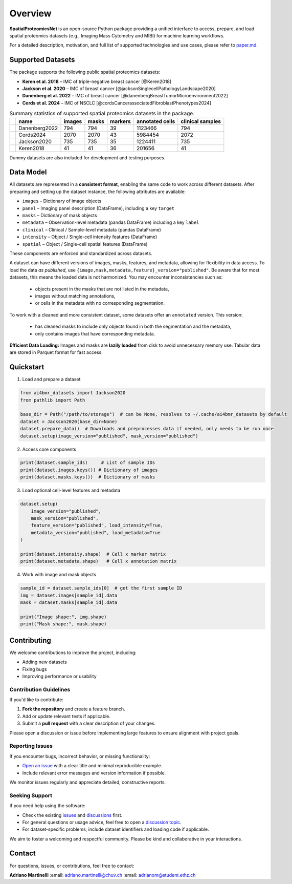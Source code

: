 Overview
========

**SpatialProteomicsNet** is an open-source Python package providing a unified interface to access, prepare, and load spatial proteomics datasets (e.g., Imaging Mass Cytometry and MIBI) for machine learning workflows.

For a detailed description, motivation, and full list of supported technologies and use cases, please refer to `paper.md <./paper.md>`_.

Supported Datasets
------------------

The package supports the following public spatial proteomics datasets:

- **Keren et al. 2018** – IMC of triple-negative breast cancer [@Keren2018]
- **Jackson et al. 2020** – IMC of breast cancer [@jacksonSinglecellPathologyLandscape2020]
- **Danenberg et al. 2022** – IMC of breast cancer [@danenbergBreastTumorMicroenvironment2022]
- **Cords et al. 2024** – IMC of NSCLC [@cordsCancerassociatedFibroblastPhenotypes2024]

.. list-table:: Summary statistics of supported spatial proteomics datasets in the package.
   :widths: auto
   :header-rows: 1

   * -
     - name
     - images
     - masks
     - markers
     - annotated cells
     - clinical samples
   * -
     - Danenberg2022
     - 794
     - 794
     - 39
     - 1123466
     - 794
   * -
     - Cords2024
     - 2070
     - 2070
     - 43
     - 5984454
     - 2072
   * -
     - Jackson2020
     - 735
     - 735
     - 35
     - 1224411
     - 735
   * -
     - Keren2018
     - 41
     - 41
     - 36
     - 201656
     - 41

Dummy datasets are also included for development and testing purposes.

Data Model
----------

All datasets are represented in a **consistent format**, enabling the same code to work across different datasets. After preparing and setting up the dataset instance, the following attributes are available:

- ``images`` – Dictionary of image objects
- ``panel`` – Imaging panel description (DataFrame), including a key ``target``
- ``masks`` – Dictionary of mask objects
- ``metadata`` – Observation-level metadata (pandas DataFrame) including a key ``label``
- ``clinical`` – Clinical / Sample-level metadata (pandas DataFrame)
- ``intensity`` – Object / Single-cell intensity features (DataFrame)
- ``spatial`` – Object / Single-cell spatial features (DataFrame)

These components are enforced and standardized across datasets.

A dataset can have different versions of images, masks, features, and metadata, allowing for flexibility in data access.
To load the data *as published*, use ``{image,mask,metadata,feature}_version="published"``. Be aware that for most
datasets, this means the loaded data is not harmonized. You may encounter inconsistencies such as:

  - objects present in the masks that are not listed in the metadata,
  - images without matching annotations,
  - or cells in the metadata with no corresponding segmentation.

To work with a cleaned and more consistent dataset, some datasets offer an ``annotated`` version. This version:

  - has cleaned masks to include only objects found in both the segmentation and the metadata,
  - only contains images that have corresponding metadata.

**Efficient Data Loading:** Images and masks are **lazily loaded** from disk to avoid unnecessary memory use. Tabular
data are stored in Parquet format for fast access.

Quickstart
----------

1. Load and prepare a dataset

.. code-block:: python

    from ai4bmr_datasets import Jackson2020
    from pathlib import Path

    base_dir = Path("/path/to/storage")  # can be None, resolves to ~/.cache/ai4bmr_datasets by default
    dataset = Jackson2020(base_dir=None)
    dataset.prepare_data()  # Downloads and preprocesses data if needed, only needs to be run once
    dataset.setup(image_version="published", mask_version="published")

2. Access core components

.. code-block:: python

    print(dataset.sample_ids)     # List of sample IDs
    print(dataset.images.keys()) # Dictionary of images
    print(dataset.masks.keys())  # Dictionary of masks

3. Load optional cell-level features and metadata

.. code-block:: python

    dataset.setup(
        image_version="published",
        mask_version="published",
        feature_version="published", load_intensity=True,
        metadata_version="published", load_metadata=True
    )

    print(dataset.intensity.shape)  # Cell x marker matrix
    print(dataset.metadata.shape)   # Cell x annotation matrix

4. Work with image and mask objects

.. code-block:: python

    sample_id = dataset.sample_ids[0]  # get the first sample ID
    img = dataset.images[sample_id].data
    mask = dataset.masks[sample_id].data

    print("Image shape:", img.shape)
    print("Mask shape:", mask.shape)

Contributing
------------

We welcome contributions to improve the project, including:

- Adding new datasets
- Fixing bugs
- Improving performance or usability

Contribution Guidelines
^^^^^^^^^^^^^^^^^^^^^^^

If you'd like to contribute:

1. **Fork the repository** and create a feature branch.
2. Add or update relevant tests if applicable.
3. Submit a **pull request** with a clear description of your changes.

Please open a discussion or issue before implementing large features to ensure alignment with project goals.

Reporting Issues
^^^^^^^^^^^^^^^^

If you encounter bugs, incorrect behavior, or missing functionality:

- `Open an issue <https://github.com/AI4SCR/ai4bmr-datasets/issues>`_ with a clear title and minimal reproducible example.
- Include relevant error messages and version information if possible.

We monitor issues regularly and appreciate detailed, constructive reports.

Seeking Support
^^^^^^^^^^^^^^^

If you need help using the software:

- Check the existing `issues <https://github.com/AI4SCR/ai4bmr-datasets/issues>`_ and `discussions <https://github.com/AI4SCR/ai4bmr-datasets/discussions>`_ first.
- For general questions or usage advice, feel free to open a `discussion topic <https://github.com/AI4SCR/ai4bmr-datasets/discussions/new>`_.
- For dataset-specific problems, include dataset identifiers and loading code if applicable.

We aim to foster a welcoming and respectful community. Please be kind and collaborative in your interactions.

Contact
-------

For questions, issues, or contributions, feel free to contact:

**Adriano Martinelli**
:email: adriano.martinelli@chuv.ch
:email: adrianom@student.ethz.ch
